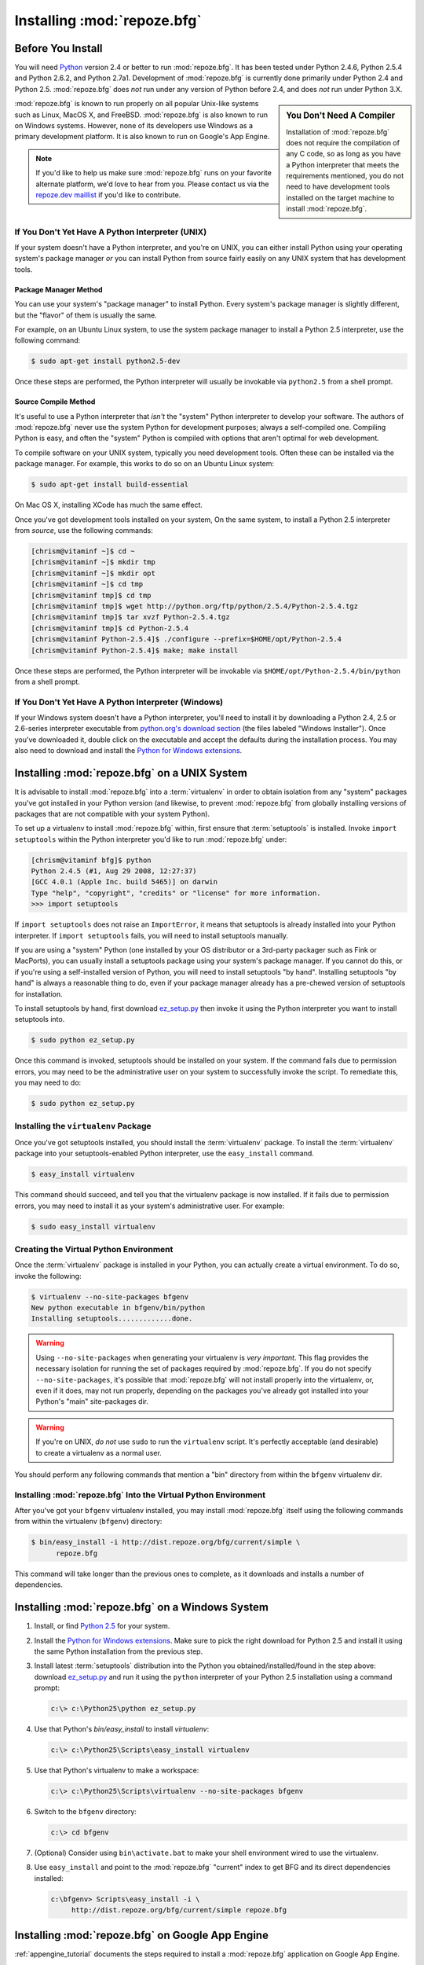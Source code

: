 .. _installing_chapter:

Installing :mod:`repoze.bfg`
============================

.. index::
   pair: install; preparation

Before You Install
------------------

You will need `Python <http://python.org>`_ version 2.4 or better to
run :mod:`repoze.bfg`.  It has been tested under Python 2.4.6, Python
2.5.4 and Python 2.6.2, and Python 2.7a1.  Development of
:mod:`repoze.bfg` is currently done primarily under Python 2.4 and
Python 2.5.  :mod:`repoze.bfg` does *not* run under any version of
Python before 2.4, and does *not* run under Python 3.X.

.. sidebar:: You Don't Need A Compiler

   Installation of :mod:`repoze.bfg` does not require the compilation
   of any C code, so as long as you have a Python interpreter that
   meets the requirements mentioned, you do not need to have
   development tools installed on the target machine to install
   :mod:`repoze.bfg`.

:mod:`repoze.bfg` is known to run properly on all popular Unix-like
systems such as Linux, MacOS X, and FreeBSD.  :mod:`repoze.bfg` is
also known to run on Windows systems.  However, none of its developers
use Windows as a primary development platform.  It is also known to
run on Google's App Engine.

.. note:: If you'd like to help us make sure :mod:`repoze.bfg` runs on
   your favorite alternate platform, we'd love to hear from you.
   Please contact us via the `repoze.dev maillist
   <http://lists.repoze.org/listinfo/repoze-dev>`_ if you'd like to
   contribute.

If You Don't Yet Have A Python Interpreter (UNIX)
~~~~~~~~~~~~~~~~~~~~~~~~~~~~~~~~~~~~~~~~~~~~~~~~~

If your system doesn't have a Python interpreter, and you're on UNIX,
you can either install Python using your operating system's package
manager *or* you can install Python from source fairly easily on any
UNIX system that has development tools.

Package Manager Method
++++++++++++++++++++++

You can use your system's "package manager" to install Python. Every
system's package manager is slightly different, but the "flavor" of
them is usually the same.

For example, on an Ubuntu Linux system, to use the system package
manager to install a Python 2.5 interpreter, use the following
command:

.. code-block:: text

   $ sudo apt-get install python2.5-dev

Once these steps are performed, the Python interpreter will usually be
invokable via ``python2.5`` from a shell prompt.

Source Compile Method
+++++++++++++++++++++

It's useful to use a Python interpreter that *isn't* the "system"
Python interpreter to develop your software.  The authors of
:mod:`repoze.bfg` never use the system Python for development
purposes; always a self-compiled one.  Compiling Python is easy, and
often the "system" Python is compiled with options that aren't optimal
for web development.

To compile software on your UNIX system, typically you need
development tools.  Often these can be installed via the package
manager.  For example, this works to do so on an Ubuntu Linux system:

.. code-block:: text

   $ sudo apt-get install build-essential

On Mac OS X, installing XCode has much the same effect.

Once you've got development tools installed on your system, On the
same system, to install a Python 2.5 interpreter from *source*, use
the following commands:

.. code-block:: text

   [chrism@vitaminf ~]$ cd ~
   [chrism@vitaminf ~]$ mkdir tmp
   [chrism@vitaminf ~]$ mkdir opt
   [chrism@vitaminf ~]$ cd tmp
   [chrism@vitaminf tmp]$ cd tmp
   [chrism@vitaminf tmp]$ wget http://python.org/ftp/python/2.5.4/Python-2.5.4.tgz
   [chrism@vitaminf tmp]$ tar xvzf Python-2.5.4.tgz
   [chrism@vitaminf tmp]$ cd Python-2.5.4
   [chrism@vitaminf Python-2.5.4]$ ./configure --prefix=$HOME/opt/Python-2.5.4
   [chrism@vitaminf Python-2.5.4]$ make; make install

Once these steps are performed, the Python interpreter will be
invokable via ``$HOME/opt/Python-2.5.4/bin/python`` from a shell
prompt.

If You Don't Yet Have A Python Interpreter (Windows)
~~~~~~~~~~~~~~~~~~~~~~~~~~~~~~~~~~~~~~~~~~~~~~~~~~~~

If your Windows system doesn't have a Python interpreter, you'll need
to install it by downloading a Python 2.4, 2.5 or 2.6-series
interpreter executable from `python.org's download section
<http://python.org/download/>`_ (the files labeled "Windows
Installer").  Once you've downloaded it, double click on the
executable and accept the defaults during the installation process.
You may also need to download and install the `Python for Windows
extensions <http://sourceforge.net/projects/pywin32/files/>`_.

.. index::
   pair: installing; UNIX

Installing :mod:`repoze.bfg` on a UNIX System
---------------------------------------------

It is advisable to install :mod:`repoze.bfg` into a :term:`virtualenv`
in order to obtain isolation from any "system" packages you've got
installed in your Python version (and likewise, to prevent
:mod:`repoze.bfg` from globally installing versions of packages that
are not compatible with your system Python).

To set up a virtualenv to install :mod:`repoze.bfg` within, first
ensure that :term:`setuptools` is installed.  Invoke ``import
setuptools`` within the Python interpreter you'd like to run
:mod:`repoze.bfg` under:

.. code-block:: text

   [chrism@vitaminf bfg]$ python
   Python 2.4.5 (#1, Aug 29 2008, 12:27:37) 
   [GCC 4.0.1 (Apple Inc. build 5465)] on darwin
   Type "help", "copyright", "credits" or "license" for more information.
   >>> import setuptools

If ``import setuptools`` does not raise an ``ImportError``, it means
that setuptools is already installed into your Python interpreter.  If
``import setuptools`` fails, you will need to install setuptools
manually.

If you are using a "system" Python (one installed by your OS
distributor or a 3rd-party packager such as Fink or MacPorts), you can
usually install a setuptools package using your system's package
manager.  If you cannot do this, or if you're using a self-installed
version of Python, you will need to install setuptools "by hand".
Installing setuptools "by hand" is always a reasonable thing to do,
even if your package manager already has a pre-chewed version of
setuptools for installation.

To install setuptools by hand, first download `ez_setup.py
<http://peak.telecommunity.com/dist/ez_setup.py>`_ then invoke it
using the Python interpreter you want to install setuptools into.

.. code-block:: text

   $ sudo python ez_setup.py

Once this command is invoked, setuptools should be installed on your
system.  If the command fails due to permission errors, you may need
to be the administrative user on your system to successfully invoke
the script.  To remediate this, you may need to do:

.. code-block:: text

   $ sudo python ez_setup.py

.. index::
   pair: installing; virtualenv

Installing the ``virtualenv`` Package
~~~~~~~~~~~~~~~~~~~~~~~~~~~~~~~~~~~~~

Once you've got setuptools installed, you should install the
:term:`virtualenv` package.  To install the :term:`virtualenv` package
into your setuptools-enabled Python interpreter, use the
``easy_install`` command.

.. code-block:: text

   $ easy_install virtualenv

This command should succeed, and tell you that the virtualenv package
is now installed.  If it fails due to permission errors, you may need
to install it as your system's administrative user.  For example:

.. code-block:: text

   $ sudo easy_install virtualenv

.. index::
   pair: creating; virtualenv

Creating the Virtual Python Environment
~~~~~~~~~~~~~~~~~~~~~~~~~~~~~~~~~~~~~~~

Once the :term:`virtualenv` package is installed in your Python, you
can actually create a virtual environment.  To do so, invoke the
following:

.. code-block:: text

   $ virtualenv --no-site-packages bfgenv
   New python executable in bfgenv/bin/python
   Installing setuptools.............done.

.. warning:: Using ``--no-site-packages`` when generating your
   virtualenv is *very important*. This flag provides the necessary
   isolation for running the set of packages required by
   :mod:`repoze.bfg`.  If you do not specify ``--no-site-packages``,
   it's possible that :mod:`repoze.bfg` will not install properly into
   the virtualenv, or, even if it does, may not run properly,
   depending on the packages you've already got installed into your
   Python's "main" site-packages dir.

.. warning:: If you're on UNIX, *do not* use ``sudo`` to run the
   ``virtualenv`` script.  It's perfectly acceptable (and desirable)
   to create a virtualenv as a normal user.

You should perform any following commands that mention a "bin"
directory from within the ``bfgenv`` virtualenv dir.

Installing :mod:`repoze.bfg` Into the Virtual Python Environment
~~~~~~~~~~~~~~~~~~~~~~~~~~~~~~~~~~~~~~~~~~~~~~~~~~~~~~~~~~~~~~~~

After you've got your ``bfgenv`` virtualenv installed, you may install
:mod:`repoze.bfg` itself using the following commands from within the
virtualenv (``bfgenv``) directory:

.. code-block:: text

   $ bin/easy_install -i http://dist.repoze.org/bfg/current/simple \
         repoze.bfg

This command will take longer than the previous ones to complete, as it
downloads and installs a number of dependencies.

.. index::
   pair: installing; Windows

Installing :mod:`repoze.bfg` on a Windows System
-------------------------------------------------

#. Install, or find `Python 2.5
   <http://python.org/download/releases/2.5.4/>`_ for your system.

#. Install the `Python for Windows extensions
   <http://sourceforge.net/projects/pywin32/files/>`_.  Make sure to
   pick the right download for Python 2.5 and install it using the
   same Python installation from the previous step.

#. Install latest :term:`setuptools` distribution into the Python you
   obtained/installed/found in the step above: download `ez_setup.py
   <http://peak.telecommunity.com/dist/ez_setup.py>`_ and run it using
   the ``python`` interpreter of your Python 2.5 installation using a
   command prompt:

   .. code-block:: text

      c:\> c:\Python25\python ez_setup.py

#. Use that Python's `bin/easy_install` to install `virtualenv`:

   .. code-block:: text

      c:\> c:\Python25\Scripts\easy_install virtualenv

#. Use that Python's virtualenv to make a workspace:

   .. code-block:: text

      c:\> c:\Python25\Scripts\virtualenv --no-site-packages bfgenv

#. Switch to the ``bfgenv`` directory:

   .. code-block:: text

      c:\> cd bfgenv

#. (Optional) Consider using ``bin\activate.bat`` to make your shell
   environment wired to use the virtualenv.

#. Use ``easy_install`` and point to the :mod:`repoze.bfg` "current"
   index to get BFG and its direct dependencies installed:

   .. code-block:: text

      c:\bfgenv> Scripts\easy_install -i \
           http://dist.repoze.org/bfg/current/simple repoze.bfg

.. index::
   pair: installing; Google App Engine

Installing :mod:`repoze.bfg` on Google App Engine
-------------------------------------------------

:ref:`appengine_tutorial` documents the steps required to install a
:mod:`repoze.bfg` application on Google App Engine.

What Gets Installed
~~~~~~~~~~~~~~~~~~~

When you ``easy_install`` :mod:`repoze.bfg`, various Zope libraries,
various Chameleon libraries, WebOb, Paste, PasteScript, and
PasteDeploy libraries are installed.

Additionally, as shown in a following chapter, PasteScript (aka
*paster*) templates will be registered that make it easy to start a
new :mod:`repoze.bfg` project.

